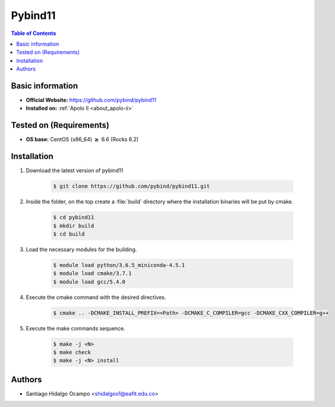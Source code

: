 .. _pybind11:

Pybind11
========

.. contents:: Table of Contents

Basic information
-----------------

- **Official Website:** https://github.com/pybind/pybind11
- **Installed on:** :ref:`Apolo II <about_apolo-ii>`

Tested on (Requirements)
------------------------

* **OS base:** CentOS (x86_64) :math:`\boldsymbol{\ge}` 6.6 (Rocks 6.2)


Installation
------------

1. Download the latest version of pybind11

    .. code-block:: bash

         $ git clone https://github.com/pybind/pybind11.git

2. Inside the folder, on the top create a :file:`build` directory where the installation binaries will be put by cmake.

    .. code-block:: bash

         $ cd pybind11
         $ mkdir build
         $ cd build

3. Load the necessary modules for the building.

    .. code-block:: bash

         $ module load python/3.6.5_miniconda-4.5.1
         $ module load cmake/3.7.1
         $ module load gcc/5.4.0

4. Execute the cmake command with the desired directives.

    .. code-block:: bash

         $ cmake .. -DCMAKE_INSTALL_PREFIX=<Path> -DCMAKE_C_COMPILER=gcc -DCMAKE_CXX_COMPILER=g++


5. Execute the make commands sequence.

    .. code-block:: bash

         $ make -j <N>
         $ make check
         $ make -j <N> install


Authors
-------

- Santiago Hidalgo Ocampo <shidalgoo1@eafit.edu.co>